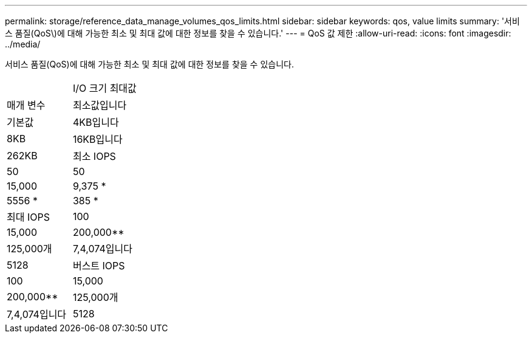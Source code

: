 ---
permalink: storage/reference_data_manage_volumes_qos_limits.html 
sidebar: sidebar 
keywords: qos, value limits 
summary: '서비스 품질(QoS\)에 대해 가능한 최소 및 최대 값에 대한 정보를 찾을 수 있습니다.' 
---
= QoS 값 제한
:allow-uri-read: 
:icons: font
:imagesdir: ../media/


[role="lead"]
서비스 품질(QoS)에 대해 가능한 최소 및 최대 값에 대한 정보를 찾을 수 있습니다.

|===


|  | I/O 크기 최대값 


| 매개 변수 | 최소값입니다 


| 기본값 | 4KB입니다 


| 8KB | 16KB입니다 


| 262KB  a| 
최소 IOPS



 a| 
50
 a| 
50



 a| 
15,000
 a| 
9,375 *



 a| 
5556 *
 a| 
385 *



 a| 
최대 IOPS
 a| 
100



 a| 
15,000
 a| 
200,000**



 a| 
125,000개
 a| 
7,4,074입니다



 a| 
5128
 a| 
버스트 IOPS



 a| 
100
 a| 
15,000



 a| 
200,000**
 a| 
125,000개



 a| 
7,4,074입니다
 a| 
5128

|===
